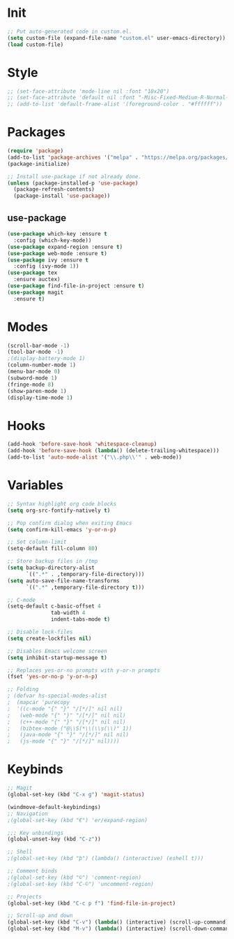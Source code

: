 * Init
#+BEGIN_SRC emacs-lisp
;; Put auto-generated code in custom.el.
(setq custom-file (expand-file-name "custom.el" user-emacs-directory))
(load custom-file)
#+END_SRC

* Style
#+BEGIN_SRC emacs-lisp
;; (set-face-attribute 'mode-line nil :font "10x20")
;; (set-face-attribute 'default nil :font "-Misc-Fixed-Medium-R-Normal--18-120-100-100-C-90-ISO10646-1")
;; (add-to-list 'default-frame-alist '(foreground-color . "#ffffff"))
#+END_SRC

* Packages
#+BEGIN_SRC emacs-lisp
(require 'package)
(add-to-list 'package-archives '("melpa" . "https://melpa.org/packages/"))
(package-initialize)

;; Install use-package if not already done.
(unless (package-installed-p 'use-package)
  (package-refresh-contents)
  (package-install 'use-package))

#+END_SRC
** use-package
#+BEGIN_SRC emacs-lisp
(use-package which-key :ensure t
  :config (which-key-mode))
(use-package expand-region :ensure t)
(use-package web-mode :ensure t)
(use-package ivy :ensure t
  :config (ivy-mode 1))
(use-package tex
  :ensure auctex)
(use-package find-file-in-project :ensure t)
(use-package magit
  :ensure t)
#+END_SRC

* Modes
#+BEGIN_SRC emacs-lisp
(scroll-bar-mode -1)
(tool-bar-mode -1)
;(display-battery-mode 1)
(column-number-mode 1)
(menu-bar-mode 0)
(subword-mode 1)
(fringe-mode 8)
(show-paren-mode 1)
(display-time-mode 1)
#+END_SRC

* Hooks
#+BEGIN_SRC emacs-lisp
(add-hook 'before-save-hook 'whitespace-cleanup)
(add-hook 'before-save-hook (lambda() (delete-trailing-whitespace)))
(add-to-list 'auto-mode-alist '("\\.php\\'" . web-mode))
#+END_SRC

* Variables
#+BEGIN_SRC emacs-lisp
;; Syntax highlight org code blocks
(setq org-src-fontify-natively t)

;; Pop confirm dialog when exiting Emacs
(setq confirm-kill-emacs 'y-or-n-p)

;; Set column-limit
(setq-default fill-column 80)

;; Store backup files in /tmp
(setq backup-directory-alist
	  `((".*" . ,temporary-file-directory)))
(setq auto-save-file-name-transforms
	  `((".*" ,temporary-file-directory t)))

;; C-mode
(setq-default c-basic-offset 4
			  tab-width 4
			  indent-tabs-mode t)

;; Disable lock-files
(setq create-lockfiles nil)

;; Disables Emacs welcome screen
(setq inhibit-startup-message t)

;; Replaces yes-or-no prompts with y-or-n prompts
(fset 'yes-or-no-p 'y-or-n-p)

;; Folding
; (defvar hs-special-modes-alist
;  (mapcar 'purecopy
;  '((c-mode "{" "}" "/[*/]" nil nil)
;	(web-mode "{" "}" "/[*/]" nil nil)
;	(c++-mode "{" "}" "/[*/]" nil nil)
;	(bibtex-mode ("@\\S(*\\(\\s(\\)" 1))
;	(java-mode "{" "}" "/[*/]" nil nil)
;	(js-mode "{" "}" "/[*/]" nil))))
#+END_SRC
* Keybinds
#+BEGIN_SRC emacs-lisp
;; Magit
(global-set-key (kbd "C-x g") 'magit-status)

(windmove-default-keybindings)
;; Navigation
;(global-set-key (kbd "€") 'er/expand-region)

;;; Key unbindings
(global-unset-key (kbd "C-z"))

;; Shell
;(global-set-key (kbd "þ") (lambda() (interactive) (eshell t)))

;; Comment binds
;(global-set-key (kbd "©") 'comment-region)
;(global-set-key (kbd "C-©") 'uncomment-region)

;; Projects
(global-set-key (kbd "C-c p f") 'find-file-in-project)

;; Scroll-up and down
(global-set-key (kbd "C-v") (lambda() (interactive) (scroll-up-command) (recenter)))
(global-set-key (kbd "M-v") (lambda() (interactive) (scroll-down-command) (recenter)))
#+END_SRC
